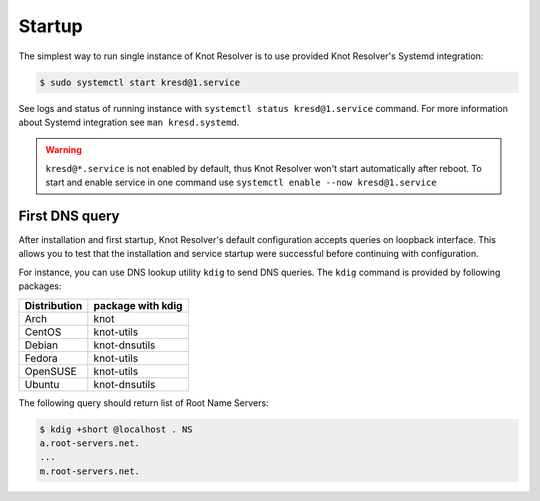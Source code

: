 .. SPDX-License-Identifier: GPL-3.0-or-later

.. _quickstart-startup:

*******
Startup
*******

The simplest way to run single instance of
Knot Resolver is to use provided Knot Resolver's Systemd integration:

.. code-block:: bash

   $ sudo systemctl start kresd@1.service

See logs and status of running instance with ``systemctl status kresd@1.service`` command. For more information about Systemd integration see ``man kresd.systemd``.

.. warning::

    ``kresd@*.service`` is not enabled by default, thus Knot Resolver won't start automatically after reboot.
    To start and enable service in one command use ``systemctl enable --now kresd@1.service``

First DNS query
===============
After installation and first startup, Knot Resolver's default configuration accepts queries on loopback interface. This allows you to test that the installation and service startup were successful before continuing with configuration.

For instance, you can use DNS lookup utility ``kdig`` to send DNS queries. The ``kdig`` command is provided by following packages:

============   =================
Distribution   package with kdig
============   =================
Arch           knot
CentOS         knot-utils
Debian         knot-dnsutils
Fedora         knot-utils
OpenSUSE       knot-utils
Ubuntu         knot-dnsutils
============   =================

The following query should return list of Root Name Servers:

.. code-block:: bash

    $ kdig +short @localhost . NS
    a.root-servers.net.
    ...
    m.root-servers.net.
